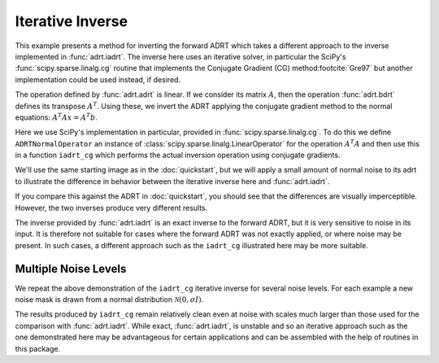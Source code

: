 .. _inverse page:

Iterative Inverse
=================

This example presents a method for inverting the forward ADRT which takes a
different approach to the inverse implemented in :func:`adrt.iadrt`. The
inverse here uses an iterative solver, in particular the SciPy's
:func:`scipy.sparse.linalg.cg` routine that implements the Conjugate Gradient
(CG) method\ :footcite:`Gre97` but another implementation could be used instead,
if desired.

.. plot::
   :context: reset
   :include-source: false
   :nofigs:

   from scipy.sparse.linalg import LinearOperator, cg

The operation defined by :func:`adrt.adrt` is linear. If we consider
its matrix :math:`A`, then the operation :func:`adrt.bdrt` defines its
transpose :math:`A^T`. Using these, we invert the ADRT applying the
conjugate gradient method to the normal equations:
:math:`A^{T}Ax=A^{T}b`.

Here we use SciPy's implementation in particular, provided in
:func:`scipy.sparse.linalg.cg`. To do this we define
``ADRTNormalOperator`` an instance of
:class:`scipy.sparse.linalg.LinearOperator` for the operation
:math:`A^{T}A` and then use this in a function ``iadrt_cg`` which
performs the actual inversion operation using conjugate gradients.

.. plot:: code/iadrt_cg.py
   :context: close-figs
   :nofigs:

We'll use the same starting image as in the :doc:`quickstart`, but we
will apply a small amount of normal noise to its adrt to illustrate
the difference in behavior between the iterative inverse here and
:func:`adrt.iadrt`.

.. plot::
   :context: close-figs
   :align: center

   # Generate input image
   n = 16
   xs = np.linspace(-1, 1, n)
   x, y = np.meshgrid(xs, xs)
   img = 0.5 * ((np.abs(x - 0.25) + np.abs(y)) < 0.7).astype(np.float32)
   img[:, 3] = 1
   img[1, :] = 1

   # Compute ADRT and add noise
   img_plain_adrt = adrt.adrt(img)
   noise_mask = np.random.default_rng(seed=0).normal(scale=1e-4, size=img_plain_adrt.shape)
   img_noise_adrt = img_plain_adrt + noise_mask

   # Plot noisy ADRT
   vmin = np.min(img_noise_adrt)
   vmax = np.max(img_noise_adrt)
   fig, axs = plt.subplots(1, 4, sharey=True)
   for i, ax in enumerate(axs.ravel()):
       im_plot = ax.imshow(img_noise_adrt[i], vmin=vmin, vmax=vmax)
   fig.tight_layout()
   fig.colorbar(im_plot, ax=axs, orientation="horizontal", pad=0.1)


If you compare this against the ADRT in :doc:`quickstart`, you should
see that the differences are visually imperceptible. However, the two
inverses produce very different results.

.. plot::
   :context: close-figs
   :align: center

   iadrt_inv = adrt.utils.truncate(adrt.iadrt(img_noise_adrt)).mean(axis=0)
   cg_inv = iadrt_cg(img_noise_adrt)

   fig, axs = plt.subplots(1, 3, sharey=True)
   plot_elements = [(img, "Original"), (cg_inv, "CG Inverse"), (iadrt_inv, "iadrt Inverse")]
   for ax, (data, title) in zip(axs.ravel(), plot_elements):
       im_plot = ax.imshow(data)
       fig.colorbar(im_plot, ax=ax, orientation="horizontal", pad=0.08)
       ax.set_title(title)
   fig.tight_layout()

The inverse provided by :func:`adrt.iadrt` is an exact inverse to the
forward ADRT, but it is very sensitive to noise in its input. It is
therefore not suitable for cases where the forward ADRT was not
exactly applied, or where noise may be present. In such cases, a
different approach such as the ``iadrt_cg`` illustrated here may be
more suitable.

Multiple Noise Levels
---------------------

We repeat the above demonstration of the ``iadrt_cg`` iterative inverse
for several noise levels. For each example a new noise mask is drawn
from a normal distribution :math:`\mathcal{N}(0, \sigma I)`.

.. plot::
   :context: close-figs
   :align: center

   rng = np.random.default_rng(seed=0)
   fig, axs = plt.subplots(2, 2, sharey=True)
   fig.suptitle("CG Inverses at Several Noise Levels")
   for scale, ax in zip([1e-2, 1e-1, 1, 10], axs.ravel()):
       noise = rng.normal(scale=scale, size=img_plain_adrt.shape)
       cg_inv = iadrt_cg(img_plain_adrt + noise)
       im_plot = ax.imshow(cg_inv)
       fig.colorbar(im_plot, ax=ax)
       ax.set_title(f"$\\sigma = {scale}$")
   fig.tight_layout()

The results produced by ``iadrt_cg`` remain relatively clean even at
noise with scales much larger than those used for the comparison with
:func:`adrt.iadrt`. While exact, :func:`adrt.iadrt`, is unstable and
so an iterative approach such as the one demonstrated here may be
advantageous for certain applications and can be assembled with the
help of routines in this package.


.. footbibliography::
